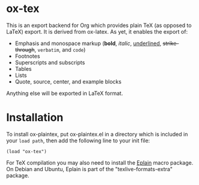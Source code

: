 * ox-tex

This is an export backend for Org which provides plain TeX (as opposed to LaTeX) export. It is derived from ox-latex. As yet, it enables the export of:
 - Emphasis and monospace markup (*bold*, /italic/, _underlined_, +strike-through+, =verbatim=, and ~code~)
 - Footnotes
 - Superscripts and subscripts
 - Tables
 - Lists
 - Quote, source, center, and example blocks
Anything else will be exported in LaTeX format.

* Installation

To install ox-plaintex, put ox-plaintex.el in a directory which is included in your ~load path~, then add the following line to your init file:
#+BEGIN_EXAMPLE
(load "ox-tex")
#+END_EXAMPLE
For TeX compilation you may also need to install the [[https://tug.org/eplain/doc/eplain.html][Eplain]] macro package. On Debian and Ubuntu, Eplain is part of the "texlive-formats-extra" package.
